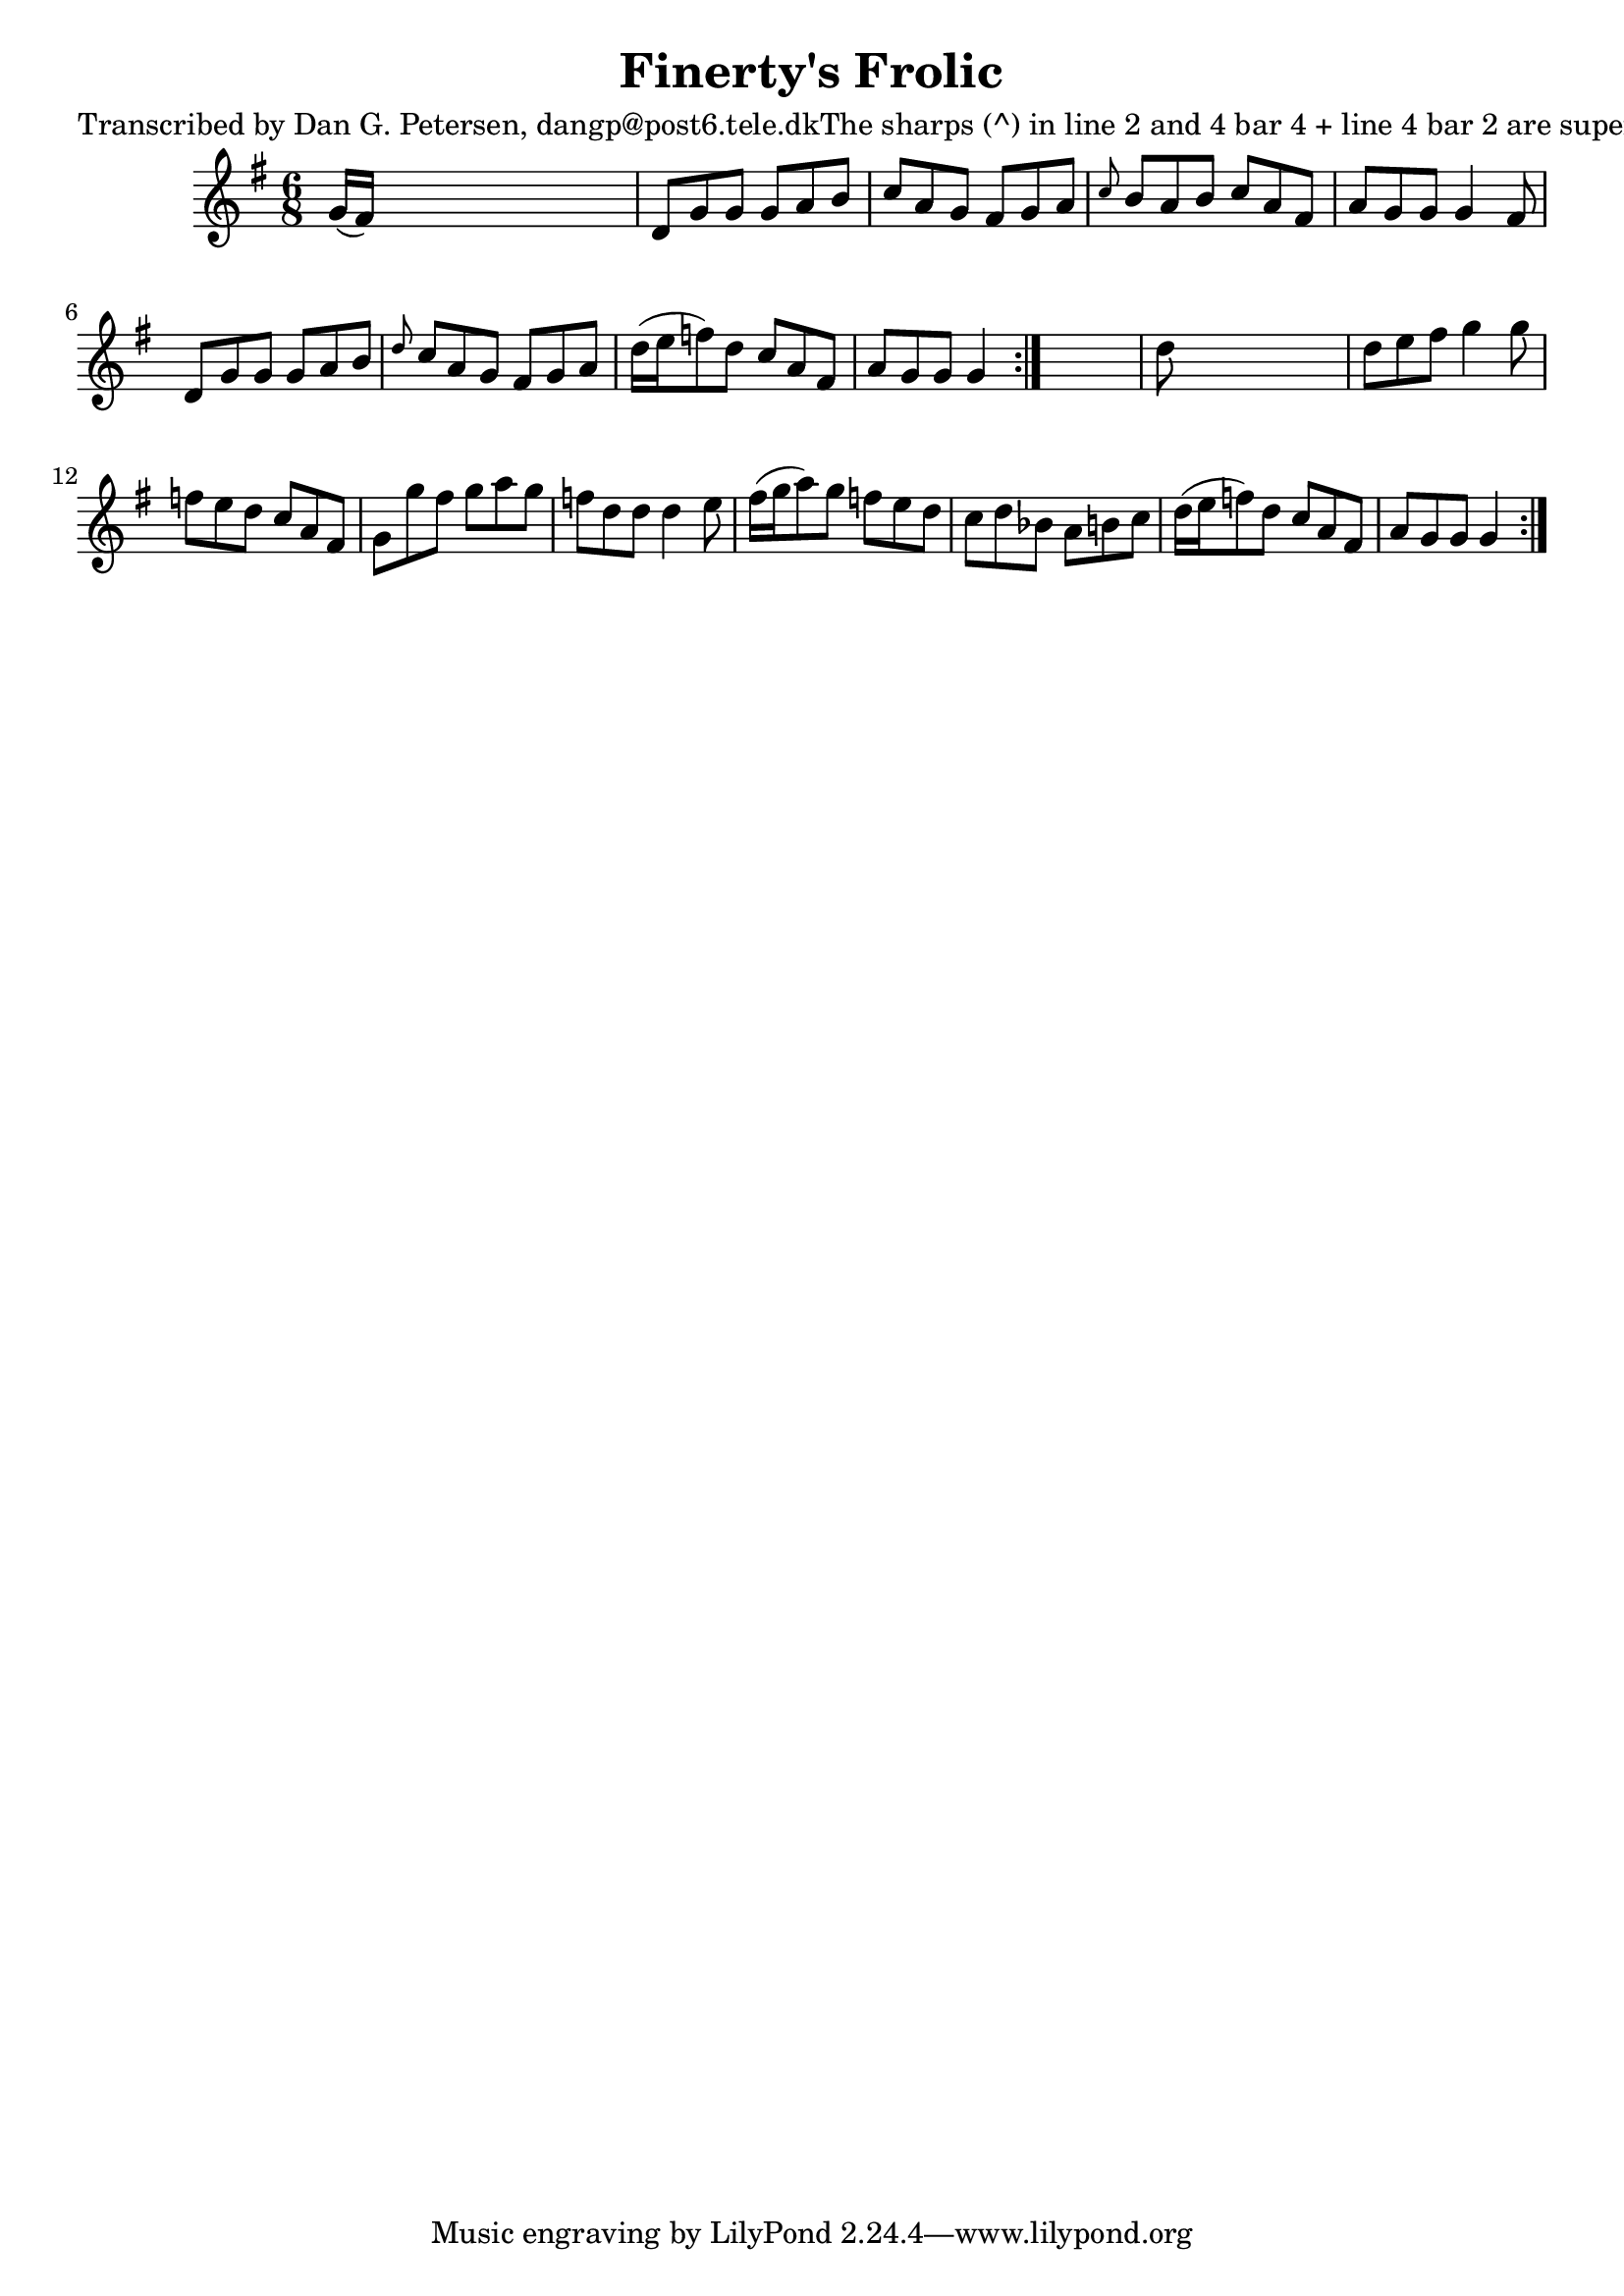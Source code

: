 
\version "2.16.2"
% automatically converted by musicxml2ly from xml/1016_dp.xml

%% additional definitions required by the score:
\language "english"


\header {
    poet = "Transcribed by Dan G. Petersen, dangp@post6.tele.dkThe sharps (^) in line 2 and 4 bar 4 + line 4 bar 2 are superflous"
    encoder = "abc2xml version 63"
    encodingdate = "2015-01-25"
    title = "Finerty's Frolic"
    }

\layout {
    \context { \Score
        autoBeaming = ##f
        }
    }
PartPOneVoiceOne =  \relative g' {
    \repeat volta 2 {
        \repeat volta 2 {
            \key g \major \time 6/8 g16 ( [ fs16 ) ] s8*5 | % 2
            d8 [ g8 g8 ] g8 [ a8 b8 ] | % 3
            c8 [ a8 g8 ] fs8 [ g8 a8 ] | % 4
            \grace { c8 } b8 [ a8 b8 ] c8 [ a8 fs8 ] | % 5
            a8 [ g8 g8 ] g4 fs8 | % 6
            d8 [ g8 g8 ] g8 [ a8 b8 ] | % 7
            \grace { d8 } c8 [ a8 g8 ] fs8 [ g8 a8 ] | % 8
            d16 ( [ e16 f8 ) d8 ] c8 [ a8 fs8 ] | % 9
            a8 [ g8 g8 ] g4 }
        s8 | \barNumberCheck #10
        d'8 s8*5 | % 11
        d8 [ e8 fs8 ] g4 g8 | % 12
        f8 [ e8 d8 ] c8 [ a8 fs8 ] | % 13
        g8 [ g'8 fs8 ] g8 [ a8 g8 ] | % 14
        f8 [ d8 d8 ] d4 e8 | % 15
        fs16 ( [ g16 a8 ) g8 ] f8 [ e8 d8 ] | % 16
        c8 [ d8 bf8 ] a8 [ b8 c8 ] | % 17
        d16 ( [ e16 f8 ) d8 ] c8 [ a8 fs8 ] | % 18
        a8 [ g8 g8 ] g4 }
    }


% The score definition
\score {
    <<
        \new Staff <<
            \context Staff << 
                \context Voice = "PartPOneVoiceOne" { \PartPOneVoiceOne }
                >>
            >>
        
        >>
    \layout {}
    % To create MIDI output, uncomment the following line:
    %  \midi {}
    }

